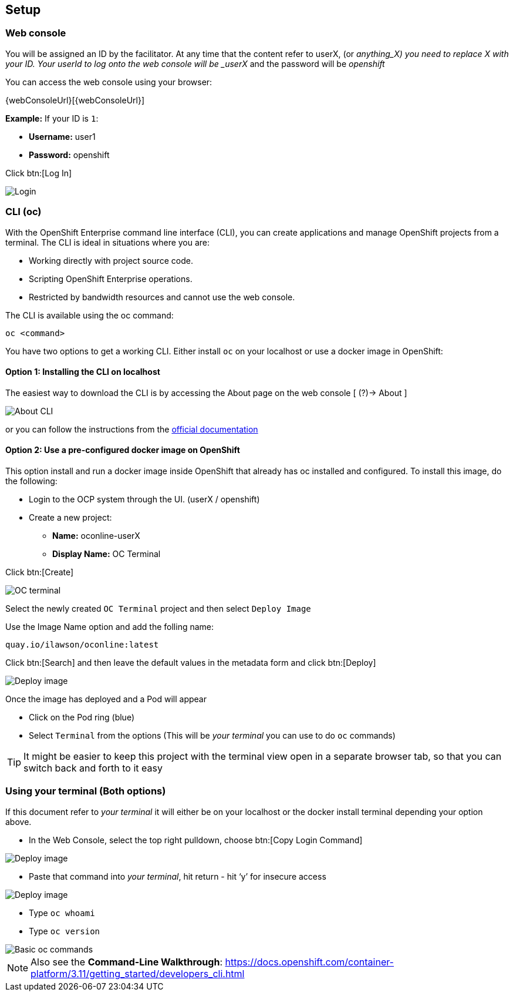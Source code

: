 [[setup]]

== Setup

=== Web console

You will be assigned an ID by the facilitator. At any time that the content refer to userX, (or _anything_X) you need to replace X with your ID.
Your userId to log onto the web console will be _userX_ and the password will be _openshift_

You can access the web console using your browser:

{webConsoleUrl}[{webConsoleUrl}]

*Example:* If your ID is `1`:

* *Username:* user1
* *Password:* openshift

Click btn:[Log In]

image::screenshot_login.png[Login]

=== CLI (oc)

With the OpenShift Enterprise command line interface (CLI), you can create applications and manage OpenShift projects from a terminal. 
The CLI is ideal in situations where you are:

* Working directly with project source code.
* Scripting OpenShift Enterprise operations.
* Restricted by bandwidth resources and cannot use the web console.

The CLI is available using the oc command:

[source,bash]
----
oc <command>
----

You have two options to get a working CLI. Either install `oc` on your localhost or use a docker image in OpenShift:

==== Option 1: Installing the CLI on localhost

The easiest way to download the CLI is by accessing the About page on the web console [ (?)-> About ]

image::screenshot_cli.png[About CLI]

or you can follow the instructions from the https://docs.openshift.com/container-platform/3.11/cli_reference/get_started_cli.html[official documentation]

==== Option 2: Use a pre-configured docker image on OpenShift

This option install and run a docker image inside OpenShift that already has oc installed and configured. 
To install this image, do the following:

* Login to the OCP system through the UI. (userX / openshift)
* Create a new project:
** *Name:* oconline-userX
** *Display Name:* OC Terminal

Click btn:[Create]

image::screenshot_oc_terminal.png[OC terminal]

Select the newly created `OC Terminal` project and then select `Deploy Image`

Use the Image Name option and add the folling name:

[source,bash]
----
quay.io/ilawson/oconline:latest
----

Click btn:[Search] and then leave the default values in the metadata form and click btn:[Deploy]

image::screenshot_oc_docker_image.png[Deploy image]

Once the image has deployed and a Pod will appear

* Click on the Pod ring (blue)
* Select `Terminal` from the options (This will be _your terminal_ you can use to do `oc` commands)

TIP: It might be easier to keep this project with the terminal view open in a separate browser tab, so that you  can switch back and forth to it easy

=== Using your terminal (Both options)

If this document refer to _your terminal_ it will either be on your localhost or the docker install terminal depending your option above.

* In the Web Console, select the top right pulldown, choose btn:[Copy Login Command]

image::screenshot_copy_login.png[Deploy image]

* Paste that command into _your terminal_, hit return - hit ‘y’ for insecure access

image::screenshot_terminal.png[Deploy image]

* Type `oc whoami`
* Type `oc version`

image::screenshot_whoami_version.png[Basic oc commands]

NOTE: Also see the *Command-Line Walkthrough*: https://docs.openshift.com/container-platform/3.11/getting_started/developers_cli.html[https://docs.openshift.com/container-platform/3.11/getting_started/developers_cli.html]